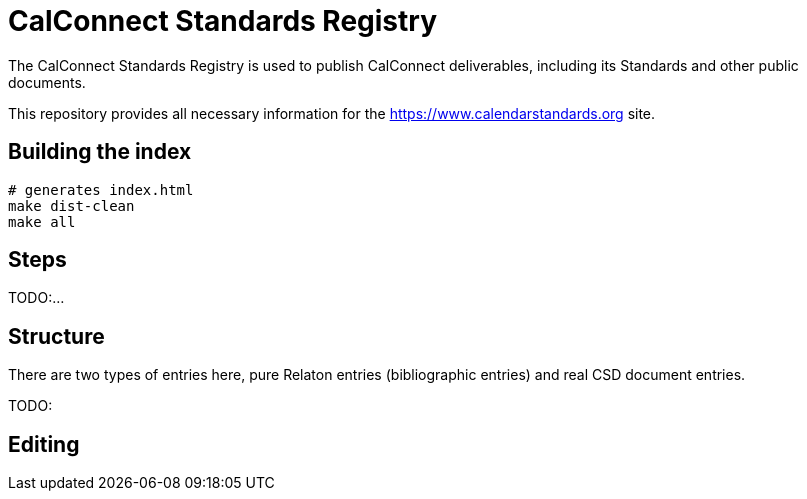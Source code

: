 = CalConnect Standards Registry

The CalConnect Standards Registry is used to publish
CalConnect deliverables, including its Standards and
other public documents.

This repository provides all necessary information for the
https://www.calendarstandards.org site.


== Building the index

[source,sh]
----
# generates index.html
make dist-clean
make all
----

== Steps

TODO:...

== Structure

There are two types of entries here, pure Relaton entries (bibliographic entries)
and real CSD document entries.

TODO:

== Editing
